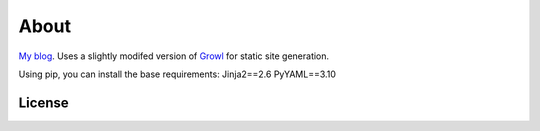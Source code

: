 =====
About
=====

`My blog`_.  Uses a slightly modifed version of `Growl`_ for static site generation.

Using pip, you can install the base requirements:
Jinja2==2.6
PyYAML==3.10

License
=======


.. _`My blog`: http://jontourage.com
.. _`Growl`: https://github.com/xfire/growl
